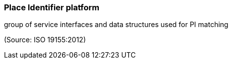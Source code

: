 === Place Identifier platform

group of service interfaces and data structures used for PI matching

(Source: ISO 19155:2012)

